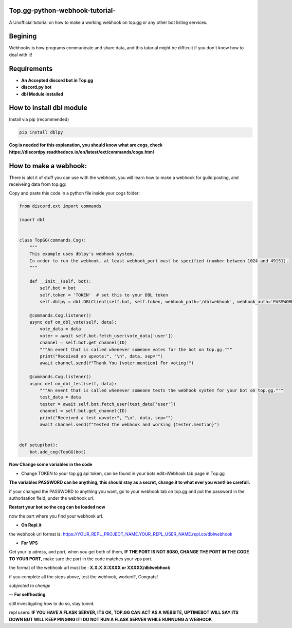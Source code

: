 **Top.gg-python-webhook-tutorial-**
--------
A Unofficial tutorial on how to make a working webhook on top.gg or any other bot listing services.


Begining
---------

Webhooks is how programs communicate and share data, and this tutorial might be difficult if you don't know how to deal with it!



Requirements
------------

- **An Accepted discord bot in Top.gg**

- **discord.py bot**

- **dbl Module installed**

How to install dbl module
----------------

Install via pip (recommended)

.. code:: bash

    pip install dblpy

**Cog is needed for this explanation, you should know what are cogs, check https://discordpy.readthedocs.io/en/latest/ext/commands/cogs.html**

How to make a webhook:
----------------

There is alot it of stuff you can use with the webhook, you will learn how to make a webhook for guild posting, and receiveing data from top.gg:

Copy and paste this code in a python file inside your cogs folder:

.. code:: py

    from discord.ext import commands

    import dbl


    class TopGG(commands.Cog):
        """
        This example uses dblpy's webhook system.
        In order to run the webhook, at least webhook_port must be specified (number between 1024 and 49151).
        """

        def __init__(self, bot):
            self.bot = bot
            self.token = 'TOKEN'  # set this to your DBL token
            self.dblpy = dbl.DBLClient(self.bot, self.token, webhook_path='/dblwebhook', webhook_auth='PASSWORD', webhook_port=8080)

        @commands.Cog.listener()
        async def on_dbl_vote(self, data):
            vote_data = data
            voter = await self.bot.fetch_user(vote_data['user'])
            channel = self.bot.get_channel(ID)
            """An event that is called whenever someone votes for the bot on top.gg."""
            print("Received an upvote:", "\n", data, sep="")
            await channel.send(f"Thank You {voter.mention} For voting!")
 
        @commands.Cog.listener()
        async def on_dbl_test(self, data):
            """An event that is called whenever someone tests the webhook system for your bot on top.gg."""
            test_data = data
            tester = await self.bot.fetch_user(test_data['user'])
            channel = self.bot.get_channel(ID)
            print("Received a test upvote:", "\n", data, sep="")
            await channel.send(f"Tested the webhook and working {tester.mention}")
            

    def setup(bot):
        bot.add_cog(TopGG(bot)

**Now Change some variables in the code**

- Change TOKEN to your top.gg api token, can be found in your bots edit>Webhook tab page in Top.gg

**The variables PASSWORD can be anything, this should stay as a secret, change it to what ever you want! be carefull.**

if your changed the PASSWORD to anything you want, go to your webhook tab on top.gg and put the password in the authorisation field, under the webhook url.

**Restart your bot so the cog can be loaded now**

now the part where you find your webhook url.

- **On Repl.it** 

the webhook url format is: https://YOUR_REPL_PROJECT_NAME.YOUR_REPL_USER_NAME.repl.co/dblwebhook


- **For VPS** 

Get your ip adress, and port, when you get both of them, **IF THE PORT IS NOT 8080, CHANGE THE PORT IN THE CODE TO YOUR PORT**, make sure the port in the code matches your vps port.

the format of the webhook url must be : **X.X.X.X:XXXX or XXXXX/dblwebhook**

if you complete all the steps above, test the webhook, worked?, Congrats!

*subjected to change*

-- **For selfhosting**

still investigating how to do so, stay tuned.




repl users: **IF YOU HAVE A FLASK SERVER, ITS OK, TOP.GG CAN ACT AS A WEBSITE, UPTIMEBOT WILL SAY ITS DOWN BUT WILL KEEP PINGING IT! DO NOT RUN A FLASK SERVER WHILE RUNNUNG A WEBHOOK**
